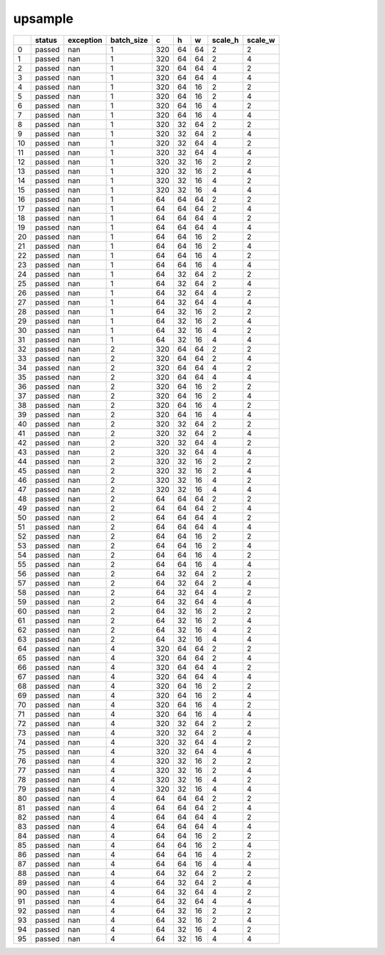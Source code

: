 .. _ttnn.sweep_test_upsample:

upsample
====================================================================
====  ========  ===========  ============  ===  ===  ===  =========  =========
  ..  status      exception    batch_size    c    h    w    scale_h    scale_w
====  ========  ===========  ============  ===  ===  ===  =========  =========
   0  passed            nan             1  320   64   64          2          2
   1  passed            nan             1  320   64   64          2          4
   2  passed            nan             1  320   64   64          4          2
   3  passed            nan             1  320   64   64          4          4
   4  passed            nan             1  320   64   16          2          2
   5  passed            nan             1  320   64   16          2          4
   6  passed            nan             1  320   64   16          4          2
   7  passed            nan             1  320   64   16          4          4
   8  passed            nan             1  320   32   64          2          2
   9  passed            nan             1  320   32   64          2          4
  10  passed            nan             1  320   32   64          4          2
  11  passed            nan             1  320   32   64          4          4
  12  passed            nan             1  320   32   16          2          2
  13  passed            nan             1  320   32   16          2          4
  14  passed            nan             1  320   32   16          4          2
  15  passed            nan             1  320   32   16          4          4
  16  passed            nan             1   64   64   64          2          2
  17  passed            nan             1   64   64   64          2          4
  18  passed            nan             1   64   64   64          4          2
  19  passed            nan             1   64   64   64          4          4
  20  passed            nan             1   64   64   16          2          2
  21  passed            nan             1   64   64   16          2          4
  22  passed            nan             1   64   64   16          4          2
  23  passed            nan             1   64   64   16          4          4
  24  passed            nan             1   64   32   64          2          2
  25  passed            nan             1   64   32   64          2          4
  26  passed            nan             1   64   32   64          4          2
  27  passed            nan             1   64   32   64          4          4
  28  passed            nan             1   64   32   16          2          2
  29  passed            nan             1   64   32   16          2          4
  30  passed            nan             1   64   32   16          4          2
  31  passed            nan             1   64   32   16          4          4
  32  passed            nan             2  320   64   64          2          2
  33  passed            nan             2  320   64   64          2          4
  34  passed            nan             2  320   64   64          4          2
  35  passed            nan             2  320   64   64          4          4
  36  passed            nan             2  320   64   16          2          2
  37  passed            nan             2  320   64   16          2          4
  38  passed            nan             2  320   64   16          4          2
  39  passed            nan             2  320   64   16          4          4
  40  passed            nan             2  320   32   64          2          2
  41  passed            nan             2  320   32   64          2          4
  42  passed            nan             2  320   32   64          4          2
  43  passed            nan             2  320   32   64          4          4
  44  passed            nan             2  320   32   16          2          2
  45  passed            nan             2  320   32   16          2          4
  46  passed            nan             2  320   32   16          4          2
  47  passed            nan             2  320   32   16          4          4
  48  passed            nan             2   64   64   64          2          2
  49  passed            nan             2   64   64   64          2          4
  50  passed            nan             2   64   64   64          4          2
  51  passed            nan             2   64   64   64          4          4
  52  passed            nan             2   64   64   16          2          2
  53  passed            nan             2   64   64   16          2          4
  54  passed            nan             2   64   64   16          4          2
  55  passed            nan             2   64   64   16          4          4
  56  passed            nan             2   64   32   64          2          2
  57  passed            nan             2   64   32   64          2          4
  58  passed            nan             2   64   32   64          4          2
  59  passed            nan             2   64   32   64          4          4
  60  passed            nan             2   64   32   16          2          2
  61  passed            nan             2   64   32   16          2          4
  62  passed            nan             2   64   32   16          4          2
  63  passed            nan             2   64   32   16          4          4
  64  passed            nan             4  320   64   64          2          2
  65  passed            nan             4  320   64   64          2          4
  66  passed            nan             4  320   64   64          4          2
  67  passed            nan             4  320   64   64          4          4
  68  passed            nan             4  320   64   16          2          2
  69  passed            nan             4  320   64   16          2          4
  70  passed            nan             4  320   64   16          4          2
  71  passed            nan             4  320   64   16          4          4
  72  passed            nan             4  320   32   64          2          2
  73  passed            nan             4  320   32   64          2          4
  74  passed            nan             4  320   32   64          4          2
  75  passed            nan             4  320   32   64          4          4
  76  passed            nan             4  320   32   16          2          2
  77  passed            nan             4  320   32   16          2          4
  78  passed            nan             4  320   32   16          4          2
  79  passed            nan             4  320   32   16          4          4
  80  passed            nan             4   64   64   64          2          2
  81  passed            nan             4   64   64   64          2          4
  82  passed            nan             4   64   64   64          4          2
  83  passed            nan             4   64   64   64          4          4
  84  passed            nan             4   64   64   16          2          2
  85  passed            nan             4   64   64   16          2          4
  86  passed            nan             4   64   64   16          4          2
  87  passed            nan             4   64   64   16          4          4
  88  passed            nan             4   64   32   64          2          2
  89  passed            nan             4   64   32   64          2          4
  90  passed            nan             4   64   32   64          4          2
  91  passed            nan             4   64   32   64          4          4
  92  passed            nan             4   64   32   16          2          2
  93  passed            nan             4   64   32   16          2          4
  94  passed            nan             4   64   32   16          4          2
  95  passed            nan             4   64   32   16          4          4
====  ========  ===========  ============  ===  ===  ===  =========  =========
